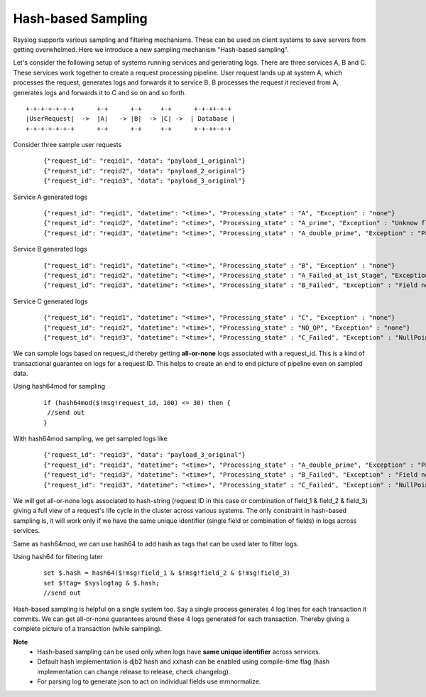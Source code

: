 Hash-based Sampling
===================


Rsyslog supports various sampling and filtering mechanisms. These can be used on client systems to save servers from getting overwhelmed. Here we introduce a new sampling mechanism "Hash-based sampling".

Let's consider the following setup of systems running services and generating logs.
There are three services A, B and C.
These services work together to create a request processing pipeline.
User request lands up at system A, which processes the request, generates logs and forwards it to service B.
B processes the request it recieved from A, generates logs and forwards it to C and so on and so forth.

::

    +-+-+-+-+-+-+      +-+      +-+     +-+      +-+-++-+-+
    |UserRequest|  ->  |A|   -> |B|  -> |C| ->  | Database |
    +-+-+-+-+-+-+      +-+      +-+     +-+      +-+-++-+-+


Consider three sample user requests
    ::

    {"request_id": "reqid1", "data": "payload_1_original"}
    {"request_id": "reqid2", "data": "payload_2_original"}
    {"request_id": "reqid3", "data": "payload_3_original"}

Service A generated logs
    ::

    {"request_id": "reqid1", "datetime": "<time>", "Processing_state" : "A", "Exception" : "none"}
    {"request_id": "reqid2", "datetime": "<time>", "Processing_state" : "A_prime", "Exception" : "Unknow flow"}
    {"request_id": "reqid3", "datetime": "<time>", "Processing_state" : "A_double_prime", "Exception" : "Parsing Failed"}

Service B generated logs
    ::

    {"request_id": "reqid1", "datetime": "<time>", "Processing_state" : "B", "Exception" : "none"}
    {"request_id": "reqid2", "datetime": "<time>", "Processing_state" : "A_Failed_at_1st_Stage", "Exception" : "none"}
    {"request_id": "reqid3", "datetime": "<time>", "Processing_state" : "B_Failed", "Exception" : "Field not found"}

Service C generated logs
    ::

    {"request_id": "reqid1", "datetime": "<time>", "Processing_state" : "C", "Exception" : "none"}
    {"request_id": "reqid2", "datetime": "<time>", "Processing_state" : "NO_OP", "Exception" : "none"}
    {"request_id": "reqid3", "datetime": "<time>", "Processing_state" : "C_Failed", "Exception" : "NullPointer"}


We can sample logs based on request_id thereby getting **all-or-none** logs associated with a request_id. This is a kind of transactional guarantee on logs for a request ID. This helps to create an end to end picture of pipeline even on sampled data.

Using hash64mod for sampling
    ::

     if (hash64mod($!msg!request_id, 100) <= 30) then {
      //send out
     }

With hash64mod sampling, we get sampled logs like
    ::

    {"request_id": "reqid3", "data": "payload_3_original"}
    {"request_id": "reqid3", "datetime": "<time>", "Processing_state" : "A_double_prime", "Exception" : "Parsing Failed"}
    {"request_id": "reqid3", "datetime": "<time>", "Processing_state" : "B_Failed", "Exception" : "Field not found"}
    {"request_id": "reqid3", "datetime": "<time>", "Processing_state" : "C_Failed", "Exception" : "NullPointer"}

We will get all-or-none logs associated to hash-string (request ID in this case or combination of field_1 & field_2 & field_3) giving a full view of a request's life cycle in the cluster across various systems. The only constraint in hash-based sampling is, it will work only if we have the same unique identifier (single field or combination of fields) in logs across services.

Same as hash64mod, we can use hash64 to add hash as tags that can be used later to filter logs.

Using hash64 for filtering later
    ::

     set $.hash = hash64($!msg!field_1 & $!msg!field_2 & $!msg!field_3)
     set $!tag= $syslogtag & $.hash;
     //send out

Hash-based sampling is helpful on a single system too. Say a single process generates 4 log lines for each transaction it commits. We can get all-or-none guarantees around these 4 logs generated for each transaction. Thereby giving a complete picture of a transaction (while sampling).

**Note**
  * Hash-based sampling can be used only when logs have **same unique identifier** across services.
  * Default hash implementation is djb2 hash and xxhash can be enabled using compile-time flag (hash implementation can change release to release, check changelog).
  * For parsing log to generate json to act on individual fields use mmnormalize.
